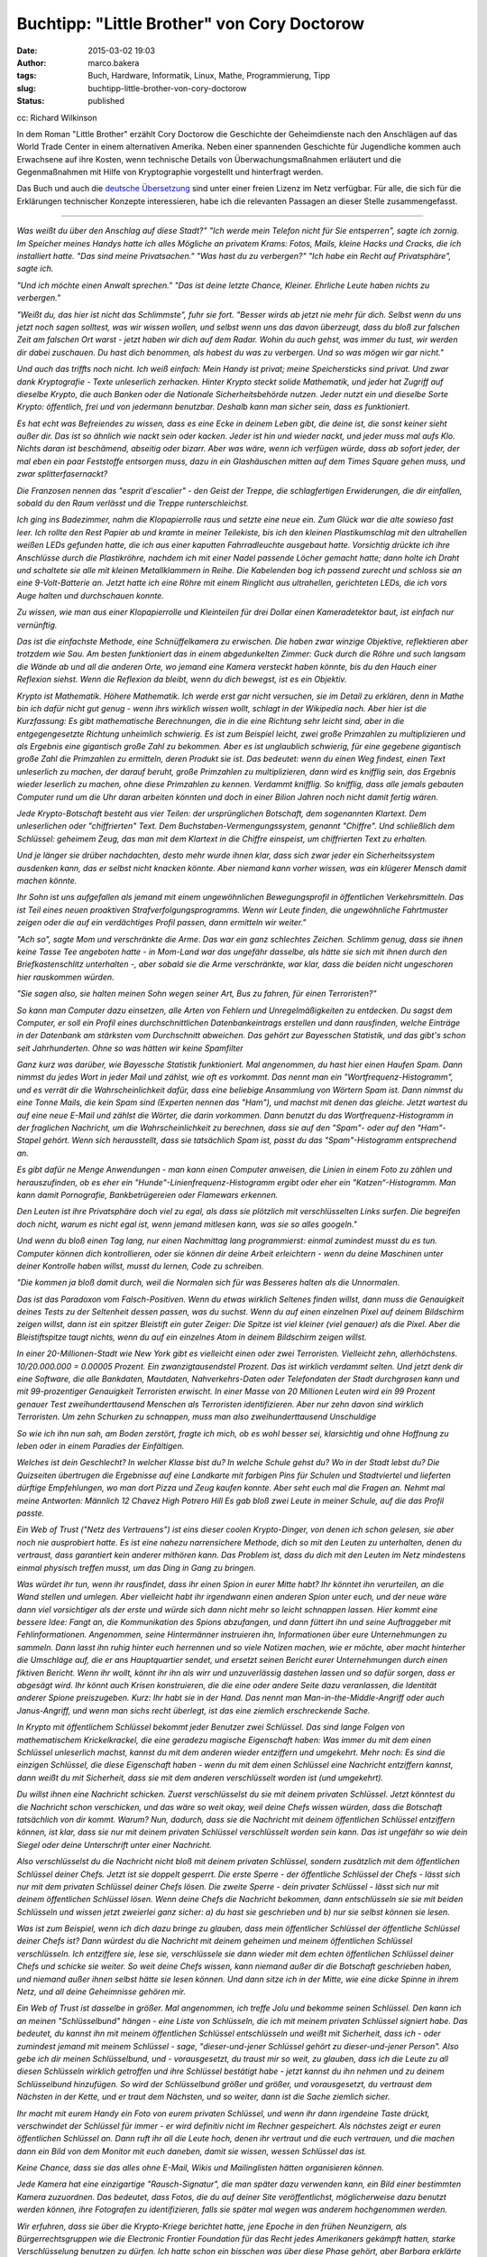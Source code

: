 Buchtipp: "Little Brother" von Cory Doctorow
############################################
:date: 2015-03-02 19:03
:author: marco.bakera
:tags: Buch, Hardware, Informatik, Linux, Mathe, Programmierung, Tipp
:slug: buchtipp-little-brother-von-cory-doctorow
:status: published

|cc: Richard Wilkinson| 

cc: Richard Wilkinson

In dem Roman "Little Brother" erzählt Cory Doctorow die Geschichte der
Geheimdienste nach den Anschlägen auf das World Trade Center in einem
alternativen Amerika. Neben einer spannenden Geschichte für Jugendliche
kommen auch Erwachsene auf ihre Kosten, wenn technische Details von
Überwachungsmaßnahmen erläutert und die Gegenmaßnahmen mit Hilfe von
Kryptographie vorgestellt und hinterfragt werden.

Das Buch und auch die `deutsche
Übersetzung <https://archive.org/details/LittleBrotherByDoctorowdeutsch>`__
sind unter einer freien Lizenz im Netz verfügbar. Für alle, die sich für
die Erklärungen technischer Konzepte interessieren, habe ich die
relevanten Passagen an dieser Stelle zusammengefasst.

--------------

*Was weißt du über den Anschlag auf diese Stadt?" "Ich werde mein
Telefon nicht für Sie entsperren", sagte ich zornig. Im Speicher meines
Handys hatte ich alles Mögliche an privatem Krams: Fotos, Mails, kleine
Hacks und Cracks, die ich installiert hatte. "Das sind meine
Privatsachen." "Was hast du zu verbergen?" "Ich habe ein Recht auf
Privatsphäre", sagte ich.*

*"Und ich möchte einen Anwalt sprechen." "Das ist deine letzte Chance,
Kleiner. Ehrliche Leute haben nichts zu verbergen."*

*"Weißt du, das hier ist nicht das Schlimmste", fuhr sie fort. "Besser
wirds ab jetzt nie mehr für dich. Selbst wenn du uns jetzt noch sagen
solltest, was wir wissen wollen, und selbst wenn uns das davon
überzeugt, dass du bloß zur falschen Zeit am falschen Ort warst - jetzt
haben wir dich auf dem Radar. Wohin du auch gehst, was immer du tust,
wir werden dir dabei zuschauen. Du hast dich benommen, als habest du was
zu verbergen. Und so was mögen wir gar nicht."*

*Und auch das triffts noch nicht. Ich weiß einfach: Mein Handy ist
privat; meine Speichersticks sind privat. Und zwar dank Kryptografie -
Texte unleserlich zerhacken. Hinter Krypto steckt solide Mathematik, und
jeder hat Zugriff auf dieselbe Krypto, die auch Banken oder die
Nationale Sicherheitsbehörde nutzen. Jeder nutzt ein und dieselbe Sorte
Krypto: öffentlich, frei und von jedermann benutzbar. Deshalb kann man
sicher sein, dass es funktioniert.*

*Es hat echt was Befreiendes zu wissen, dass es eine Ecke in deinem
Leben gibt, die deine ist, die sonst keiner sieht außer dir. Das ist so
ähnlich wie nackt sein oder kacken. Jeder ist hin und wieder nackt, und
jeder muss mal aufs Klo. Nichts daran ist beschämend, abseitig oder
bizarr. Aber was wäre, wenn ich verfügen würde, dass ab sofort jeder,
der mal eben ein paar Feststoffe entsorgen muss, dazu in ein
Glashäuschen mitten auf dem Times Square gehen muss, und zwar
splitterfasernackt?*

*Die Franzosen nennen das "esprit d'escalier" - den Geist der Treppe,
die schlagfertigen Erwiderungen, die dir einfallen, sobald du den Raum
verlässt und die Treppe runterschleichst.*

*Ich ging ins Badezimmer, nahm die Klopapierrolle raus und setzte eine
neue ein. Zum Glück war die alte sowieso fast leer. Ich rollte den Rest
Papier ab und kramte in meiner Teilekiste, bis ich den kleinen
Plastikumschlag mit den ultrahellen weißen LEDs gefunden hatte, die ich
aus einer kaputten Fahrradleuchte ausgebaut hatte. Vorsichtig drückte
ich ihre Anschlüsse durch die Plastikröhre, nachdem ich mit einer Nadel
passende Löcher gemacht hatte; dann holte ich Draht und schaltete sie
alle mit kleinen Metallklammern in Reihe. Die Kabelenden bog ich passend
zurecht und schloss sie an eine 9-Volt-Batterie an. Jetzt hatte ich eine
Röhre mit einem Ringlicht aus ultrahellen, gerichteten LEDs, die ich
vors Auge halten und durchschauen konnte.*

*Zu wissen, wie man aus einer Klopapierrolle und Kleinteilen für drei
Dollar einen Kameradetektor baut, ist einfach nur vernünftig.*

*Das ist die einfachste Methode, eine Schnüffelkamera zu erwischen. Die
haben zwar winzige Objektive, reflektieren aber trotzdem wie Sau. Am
besten funktioniert das in einem abgedunkelten Zimmer: Guck durch die
Röhre und such langsam die Wände ab und all die anderen Orte, wo jemand
eine Kamera versteckt haben könnte, bis du den Hauch einer Reflexion
siehst. Wenn die Reflexion da bleibt, wenn du dich bewegst, ist es ein
Objektiv.*

*Krypto ist Mathematik. Höhere Mathematik. Ich werde erst gar nicht
versuchen, sie im Detail zu erklären, denn in Mathe bin ich dafür nicht
gut genug - wenn ihrs wirklich wissen wollt, schlagt in der Wikipedia
nach. Aber hier ist die Kurzfassung: Es gibt mathematische Berechnungen,
die in die eine Richtung sehr leicht sind, aber in die entgegengesetzte
Richtung unheimlich schwierig. Es ist zum Beispiel leicht, zwei große
Primzahlen zu multiplizieren und als Ergebnis eine gigantisch große Zahl
zu bekommen. Aber es ist unglaublich schwierig, für eine gegebene
gigantisch große Zahl die Primzahlen zu ermitteln, deren Produkt sie
ist. Das bedeutet: wenn du einen Weg findest, einen Text unleserlich zu
machen, der darauf beruht, große Primzahlen zu multiplizieren, dann wird
es knifflig sein, das Ergebnis wieder leserlich zu machen, ohne diese
Primzahlen zu kennen. Verdammt knifflig. So knifflig, dass alle jemals
gebauten Computer rund um die Uhr daran arbeiten könnten und doch in
einer Bilion Jahren noch nicht damit fertig wären.*

*Jede Krypto-Botschaft besteht aus vier Teilen: der ursprünglichen
Botschaft, dem sogenannten Klartext. Dem unleserlichen oder
"chiffrierten" Text. Dem Buchstaben-Vermengungssystem, genannt
"Chiffre". Und schließlich dem Schlüssel: geheimem Zeug, das man mit dem
Klartext in die Chiffre einspeist, um chiffrierten Text zu erhalten.*

*Und je länger sie drüber nachdachten, desto mehr wurde ihnen klar, dass
sich zwar jeder ein Sicherheitssystem ausdenken kann, das er selbst
nicht knacken könnte. Aber niemand kann vorher wissen, was ein klügerer
Mensch damit machen könnte.*

*Ihr Sohn ist uns aufgefallen als jemand mit einem ungewöhnlichen
Bewegungsprofil in öffentlichen Verkehrsmitteln. Das ist Teil eines
neuen proaktiven Strafverfolgungsprogramms. Wenn wir Leute finden, die
ungewöhnliche Fahrtmuster zeigen oder die auf ein verdächtiges Profil
passen, dann ermitteln wir weiter."*

*"Ach so", sagte Mom und verschränkte die Arme. Das war ein ganz
schlechtes Zeichen. Schlimm genug, dass sie ihnen keine Tasse Tee
angeboten hatte - in Mom-Land war das ungefähr dasselbe, als hätte sie
sich mit ihnen durch den Briefkastenschlitz unterhalten -, aber sobald
sie die Arme verschränkte, war klar, dass die beiden nicht ungeschoren
hier rauskommen würden.*

*"Sie sagen also, sie halten meinen Sohn wegen seiner Art, Bus zu
fahren, für einen Terroristen?"*

*So kann man Computer dazu einsetzen, alle Arten von Fehlern und
Unregelmäßigkeiten zu entdecken. Du sagst dem Computer, er soll ein
Profil eines durchschnittlichen Datenbankeintrags erstellen und dann
rausfinden, welche Einträge in der Datenbank am stärksten vom
Durchschnitt abweichen. Das gehört zur Bayesschen Statistik, und das
gibt's schon seit Jahrhunderten. Ohne so was hätten wir keine
Spamfilter*

*Ganz kurz was darüber, wie Bayessche Statistik funktioniert. Mal
angenommen, du hast hier einen Haufen Spam. Dann nimmst du jedes Wort in
jeder Mail und zählst, wie oft es vorkommt. Das nennt man ein
"Wortfrequenz-Histogramm", und es verrät dir die Wahrscheinlichkeit
dafür, dass eine beliebige Ansammlung von Wörtern Spam ist. Dann nimmst
du eine Tonne Mails, die kein Spam sind (Experten nennen das "Ham"), und
machst mit denen das gleiche. Jetzt wartest du auf eine neue E-Mail und
zählst die Wörter, die darin vorkommen. Dann benutzt du das
Wortfrequenz-Histogramm in der fraglichen Nachricht, um die
Wahrscheinlichkeit zu berechnen, dass sie auf den "Spam"- oder auf den
"Ham"-Stapel gehört. Wenn sich herausstellt, dass sie tatsächlich Spam
ist, passt du das "Spam"-Histogramm entsprechend an.*

*Es gibt dafür ne Menge Anwendungen - man kann einen Computer anweisen,
die Linien in einem Foto zu zählen und herauszufinden, ob es eher ein
"Hunde"-Linienfrequenz-Histogramm ergibt oder eher ein
"Katzen“-Histogramm. Man kann damit Pornografie, Bankbetrügereien oder
Flamewars erkennen.*

*Den Leuten ist ihre Privatsphäre doch viel zu egal, als dass sie
plötzlich mit verschlüsselten Links surfen. Die begreifen doch nicht,
warum es nicht egal ist, wenn jemand mitlesen kann, was sie so alles
googeln."*

*Und wenn du bloß einen Tag lang, nur einen Nachmittag lang
programmierst: einmal zumindest musst du es tun. Computer können dich
kontrollieren, oder sie können dir deine Arbeit erleichtern - wenn du
deine Maschinen unter deiner Kontrolle haben willst, musst du lernen,
Code zu schreiben.*

*"Die kommen ja bloß damit durch, weil die Normalen sich für was
Besseres halten als die Unnormalen.*

*Das ist das Paradoxon vom Falsch-Positiven. Wenn du etwas wirklich
Seltenes finden willst, dann muss die Genauigkeit deines Tests zu der
Seltenheit dessen passen, was du suchst. Wenn du auf einen einzelnen
Pixel auf deinem Bildschirm zeigen willst, dann ist ein spitzer
Bleistift ein guter Zeiger: Die Spitze ist viel kleiner (viel genauer)
als die Pixel. Aber die Bleistiftspitze taugt nichts, wenn du auf ein
einzelnes Atom in deinem Bildschirm zeigen willst.*

*In einer 20-Millionen-Stadt wie New York gibt es vielleicht einen oder
zwei Terroristen. Vielleicht zehn, allerhöchstens. 10/20.000.000 =
0.00005 Prozent. Ein zwanzigtausendstel Prozent. Das ist wirklich
verdammt selten. Und jetzt denk dir eine Software, die alle Bankdaten,
Mautdaten, Nahverkehrs-Daten oder Telefondaten der Stadt durchgrasen
kann und mit 99-prozentiger Genauigkeit Terroristen erwischt. In einer
Masse von 20 Millionen Leuten wird ein 99 Prozent genauer Test
zweihunderttausend Menschen als Terroristen identifizieren. Aber nur
zehn davon sind wirklich Terroristen. Um zehn Schurken zu schnappen,
muss man also zweihunderttausend Unschuldige*

*So wie ich ihn nun sah, am Boden zerstört, fragte ich mich, ob es wohl
besser sei, klarsichtig und ohne Hoffnung zu leben oder in einem
Paradies der Einfältigen.*

*Welches ist dein Geschlecht? In welcher Klasse bist du? In welche
Schule gehst du? Wo in der Stadt lebst du? Die Quizseiten übertrugen die
Ergebnisse auf eine Landkarte mit farbigen Pins für Schulen und
Stadtviertel und lieferten dürftige Empfehlungen, wo man dort Pizza und
Zeug kaufen konnte. Aber seht euch mal die Fragen an. Nehmt mal meine
Antworten: Männlich 12 Chavez High Potrero Hill Es gab bloß zwei Leute
in meiner Schule, auf die das Profil passte.*

*Ein Web of Trust ("Netz des Vertrauens") ist eins dieser coolen
Krypto-Dinger, von denen ich schon gelesen, sie aber noch nie
ausprobiert hatte. Es ist eine nahezu narrensichere Methode, dich so mit
den Leuten zu unterhalten, denen du vertraust, dass garantiert kein
anderer mithören kann. Das Problem ist, dass du dich mit den Leuten im
Netz mindestens einmal physisch treffen musst, um das Ding in Gang zu
bringen.*

*Was würdet ihr tun, wenn ihr rausfindet, dass ihr einen Spion in eurer
Mitte habt? Ihr könntet ihn verurteilen, an die Wand stellen und
umlegen. Aber vielleicht habt ihr irgendwann einen anderen Spion unter
euch, und der neue wäre dann viel vorsichtiger als der erste und würde
sich dann nicht mehr so leicht schnappen lassen. Hier kommt eine bessere
Idee: Fangt an, die Kommunikation des Spions abzufangen, und dann
füttert ihn und seine Auftraggeber mit Fehlinformationen. Angenommen,
seine Hintermänner instruieren ihn, Informationen über eure
Unternehmungen zu sammeln. Dann lasst ihn ruhig hinter euch herrennen
und so viele Notizen machen, wie er möchte, aber macht hinterher die
Umschläge auf, die er ans Hauptquartier sendet, und ersetzt seinen
Bericht eurer Unternehmungen durch einen fiktiven Bericht. Wenn ihr
wollt, könnt ihr ihn als wirr und unzuverlässig dastehen lassen und so
dafür sorgen, dass er abgesägt wird. Ihr könnt auch Krisen konstruieren,
die die eine oder andere Seite dazu veranlassen, die Identität anderer
Spione preiszugeben. Kurz: Ihr habt sie in der Hand. Das nennt man
Man-in-the-Middle-Angriff oder auch Janus-Angriff, und wenn man sichs
recht überlegt, ist das eine ziemlich erschreckende Sache.*

*In Krypto mit öffentlichem Schlüssel bekommt jeder Benutzer zwei
Schlüssel. Das sind lange Folgen von mathematischem Krickelkrackel, die
eine geradezu magische Eigenschaft haben: Was immer du mit dem einen
Schlüssel unleserlich machst, kannst du mit dem anderen wieder
entziffern und umgekehrt. Mehr noch: Es sind die einzigen Schlüssel, die
diese Eigenschaft haben - wenn du mit dem einen Schlüssel eine Nachricht
entziffern kannst, dann weißt du mit Sicherheit, dass sie mit dem
anderen verschlüsselt worden ist (und umgekehrt).*

*Du willst ihnen eine Nachricht schicken. Zuerst verschlüsselst du sie
mit deinem privaten Schlüssel. Jetzt könntest du die Nachricht schon
verschicken, und das wäre so weit okay, weil deine Chefs wissen würden,
dass die Botschaft tatsächlich von dir kommt. Warum? Nun, dadurch, dass
sie die Nachricht mit deinem öffentlichen Schlüssel entziffern können,
ist klar, dass sie nur mit deinem privaten Schlüssel verschlüsselt
worden sein kann. Das ist ungefähr so wie dein Siegel oder deine
Unterschrift unter einer Nachricht.*

*Also verschlüsselst du die Nachricht nicht bloß mit deinem privaten
Schlüssel, sondern zusätzlich mit dem öffentlichen Schlüssel deiner
Chefs. Jetzt ist sie doppelt gesperrt. Die erste Sperre - der
öffentliche Schlüssel der Chefs - lässt sich nur mit dem privaten
Schlüssel deiner Chefs lösen. Die zweite Sperre - dein privater
Schlüssel - lässt sich nur mit deinem öffentlichen Schlüssel lösen. Wenn
deine Chefs die Nachricht bekommen, dann entschlüsseln sie sie mit
beiden Schlüsseln und wissen jetzt zweierlei ganz sicher: a) du hast sie
geschrieben und b) nur sie selbst können sie lesen.*

*Was ist zum Beispiel, wenn ich dich dazu bringe zu glauben, dass mein
öffentlicher Schlüssel der öffentliche Schlüssel deiner Chefs ist? Dann
würdest du die Nachricht mit deinem geheimen und meinem öffentlichen
Schlüssel verschlüsseln. Ich entziffere sie, lese sie, verschlüssele sie
dann wieder mit dem echten öffentlichen Schlüssel deiner Chefs und
schicke sie weiter. So weit deine Chefs wissen, kann niemand außer dir
die Botschaft geschrieben haben, und niemand außer ihnen selbst hätte
sie lesen können. Und dann sitze ich in der Mitte, wie eine dicke Spinne
in ihrem Netz, und all deine Geheimnisse gehören mir.*

*Ein Web of Trust ist dasselbe in größer. Mal angenommen, ich treffe
Jolu und bekomme seinen Schlüssel. Den kann ich an meinen
"Schlüsselbund" hängen - eine Liste von Schlüsseln, die ich mit meinem
privaten Schlüssel signiert habe. Das bedeutet, du kannst ihn mit meinem
öffentlichen Schlüssel entschlüsseln und weißt mit Sicherheit, dass ich
- oder zumindest jemand mit meinem Schlüssel - sage, "dieser-und-jener
Schlüssel gehört zu dieser-und-jener Person". Also gebe ich dir meinen
Schlüsselbund, und - vorausgesetzt, du traust mir so weit, zu glauben,
dass ich die Leute zu all diesen Schlüsseln wirklich getroffen und ihre
Schlüssel bestätigt habe - jetzt kannst du ihn nehmen und zu deinem
Schlüsselbund hinzufügen. So wird der Schlüsselbund größer und größer,
und vorausgesetzt, du vertraust dem Nächsten in der Kette, und er traut
dem Nächsten, und so weiter, dann ist die Sache ziemlich sicher.*

*Ihr macht mit eurem Handy ein Foto von eurem privaten Schlüssel, und
wenn ihr dann irgendeine Taste drückt, verschwindet der Schlüssel für
immer - er wird definitiv nicht im Rechner gespeichert. Als nächstes
zeigt er euren öffentlichen Schlüssel an. Dann ruft ihr all die Leute
hoch, denen ihr vertraut und die euch vertrauen, und die machen dann ein
Bild von dem Monitor mit euch daneben, damit sie wissen, wessen
Schlüssel das ist.*

*Keine Chance, dass sie das alles ohne E-Mail, Wikis und Mailinglisten
hätten organisieren können.*

*Jede Kamera hat eine einzigartige "Rausch-Signatur", die man später
dazu verwenden kann, ein Bild einer bestimmten Kamera zuzuordnen. Das
bedeutet, dass Fotos, die du auf deiner Site veröffentlichst,
möglicherweise dazu benutzt werden können, ihre Fotografen zu
identifizieren, falls sie später mal wegen was anderem hochgenommen
werden.*

*Wir erfuhren, dass sie über die Krypto-Kriege berichtet hatte, jene
Epoche in den frühen Neunzigern, als Bürgerrechtsgruppen wie die
Electronic Frontier Foundation für das Recht jedes Amerikaners gekämpft
hatten, starke Verschlüsselung benutzen zu dürfen. Ich hatte schon ein
bisschen was über diese Phase gehört, aber Barbara erklärte sie auf eine
Art, dass ich Gänsehaut bekam. Man kann es sich heute nicht mehr
vorstellen, aber es gab mal eine Zeit, als die Regierung Kryptografie
als Munition eingestuft und den Export und die Verwendung aus Gründen
der nationalen Sicherheit generell verboten hatte. Verstanden? Wir
hatten mal illegale Mathematik in diesem Land.*

*Die National Security Agency war die eigentliche Strippenzieherin bei
diesem Verbot. Sie hatte einen Verschlüsselungsstandard, den sie für
sicher genug hielt für die Benutzung durch Banken und ihre Kunden, aber
nicht so sicher, dass die Mafia damit ihre Buchhaltung geheim halten
könnte. Der Standard, DES-56, galt als praktisch nicht zu knacken. Dann
baute einer der Co-Gründer der EFF, ein Millionär, für 250.000 Dollar
einen DES-56-Cracker, der einen solchen Schlüssel in zwei Stunden
knacken konnte. Doch die NSA argumentierte weiterhin, dass man
amerikanische Bürger davon abhalten können müsse, Geheimnisse zu haben,
die der NSA unzugänglich blieben. Dann holte die EFF zum vernichtenden
Schlag aus. 1995 vertrat sie einen Berkeley-Mathematikstudenten namens
Dan Bernstein vor Gericht. Bernstein hatte eine
Verschlüsselungs-Anleitung geschrieben, die Computercode enthielt, der
geeignet war, Schlüssel zu erstellen, die stärker als DES-56 waren.
Millionen Male stärker. Aus Sicht der NSA war dieser Artikel eine Waffe
und durfte deshalb nicht veröffentlicht werden.*

*Mag sein, dass es schwer ist, einem Richter begreiflich zu machen, was
Kryptografie ist und was sie bedeutet, aber es stellte sich heraus, dass
der typische Berufungsrichter nicht allzu ehrgeizig ist, Studenten
vorzuschreiben, welche Art von Artikeln sie schreiben dürfen und welche
nicht. Die Krypto-Kriege endeten mit einem Sieg der Guten, als der 9th
Circuit Appellate Division Court urteilte, Computercode sei eine Form
des Ausdrucks, die vom First Amendment geschützt werde ("Der Kongress
soll kein Gesetz erlassen, das die Redefreiheit einschränkt"). Wenn du
schon jemals was im Internet eingekauft hast, eine geheime Nachricht
verschickt oder deine Kontoauszüge online angeguckt, dann hast du
Verschlüsselung verwendet, die die EFF legalisiert hat. Auch gut zu
wissen: Die NSA ist nicht unendlich klug. Alles, was die knacken können,
können Terroristen und Mafiosi genauso.*

*Erlaubt mir an dieser Stelle eine kleine Abschweifung, um das zu
erklären. Letzten Endes ist jedes Internet-Protokoll nur eine Abfolge
von Text, der in einer vorgegebenen Reihenfolge hin- und hergeschickt
wird. Es ist ein bisschen so wie mit einem Laster, in den man einen PKW
verlädt, in dessen Kofferraum man ein Motorrad packt, auf das man dann
ein Fahrrad schnallt, an dem man ein paar Inline-Skates befestigt. Mit
dem Unterschied, dass man hier wieder den Truck an den Inlinern
festbinden könnte. Nehmen wir etwa das Simple Mail Transport Protocol,
oder SMTP, das dazu benutzt wird, E-Mails zu versenden.*

*Die Grammatik dieser Konversation wurde 1982 von Jon Postel definiert,
einem der heroischen Gründerväter des Internets, der damals, in der
Steinzeit, die wichtigsten Server im Netz unter seinem Schreibtisch an
der University of Southern California stehen hatte.*

*Jetzt mal angenommen, du klinkst einen Mail-Server in eine
Instant-Messaging-Session ein. Du könntest eine IM mit dem Inhalt "HELO
littlebrother.com.se" an den Server senden, und er würde antworten mit
"250 mail.pirateparty.org.se Hallo mail.pirateparty.org.se, schön, dich
zu sehen." Mit anderen Worten: Du hättest dieselbe Konversation via
Messenger wie über SMTP. Mit den geeigneten Anpassungen könnte der
gesamte Mailserver-Verkehr innerhalb eines Chats ablaufen. Oder
innerhalb einer Web-Session. Oder in einem beliebigen anderen Protokoll.
Das nennt man "Tunneling": Du schleust SMTP durch einen Chat-"Tunnel".
Und wenn du es gern ganz abgedreht hättest, könntest du den Chat noch
mal durch SMTP tunneln - ein Tunnel im Tunnel.*

*Tatsächlich ist jedes Internet-Protokoll für solch ein Vorgehen
nutzbar. Das ist cool, weil es bedeutet, dass du in einem Netzwerk mit
reinem WWW-Zugang deine Mails darüber tunneln kannst; du kannst dein
Lieblings-P2P drüber tunneln; und du könntest sogar das Xnet drüber
tunneln, das ja seinerseits bereits einen Tunnel für Dutzende Protokolle
darstellt.*

*Domain Name Service ist ein interessantes, steinaltes
Internet-Protokoll aus dem Jahr 1983. Es beschreibt die Art und Weise,
wie dein Computer den Namen eines anderen Computers (zum Beispiel
pirateparty.org.se) in die IP-Adresse auflöst, unter der sich Computer
in Wirklichkeit im Netzwerk gegenseitig finden, zum Beispiel
204.11.50.136. Das funktioniert normalerweise wie geschmiert, obwohl das
System Millionen beweglicher Teile umfasst - jeder Internet-Provider
unterhält einen DNS-Server, genau wie die meisten Regierungen und jede
Menge privater Anwender. Diese DNS-Kisten unterhalten sich
ununterbrochen alle miteinander, stellen einander Anfragen und
beantworten sie; und völlig egal, wie abseitig der Name ist, den du
aufrufen willst, das System wird ihn in eine Nummer auflösen können.*

*Vor DNS gab es die HOSTS-Datei. Ob ihrs glaubt oder nicht: Das war ein
einzelnes Dokument, das den Namen und die Adresse von jedem einzelnen
Computer im Internet enthielt. Jeder Computer hatte eine Kopie davon.
Die Datei wurde irgendwann zu umfangreich, um sie noch handhaben zu
können; deshalb wurde DNS erfunden, und es lebte auf einem Server unter
Jon Postels Schreibtisch. Wenn die Putzkolonne den Stecker rauszog, dann
verlor das gesamte Internet seine Fähigkeit, sich selbst zu finden.
Ehrlich. Heute ist an DNS vor allem schick, dass es überall ist. Jedes
Netzwerk hat einen eigenen DNS-Server, und all diese Server sind so
konfiguriert, dass sie miteinander und mit allen möglichen Leuten
überall im Internet Verbindung aufnehmen können.*

*"Weißt du, was Waterboarding ist, M1k3y?" Ihre Stimme zog mich wieder
an Land. "Du wirst genau so festgebunden, und wir gießen dir Wasser über
den Kopf, in deine Nase und in deinen Mund. Du wirst den Würgereflex
nicht unterdrücken können. Man nennt es eine simulierte Hinrichtung, und
soweit ich es von dieser Seite des Raums beurteilen kann, ist das eine
angemessene Einschätzung. Du wirst das Gefühl nicht loswerden, dass du
stirbst." Ich versuchte mich wieder zu entfernen. Von Waterboarding
hatte ich gehört. Das war es also, echte Folter. Und das war erst der
Anfang.*

*Was gerade passiert ist, das ist, dass wir die Bizarro-Version ihres
Justizsystems gekippt haben und wieder das alte System einführen. Das
System mit Richtern, öffentlichen Verhandlungen und Anwälten.*

*Mein Name ist Marcus Yallow. Ich bin von meinem Land gefoltert worden,
aber ich bin immer noch sehr gern hier. Ich bin siebzehn Jahre alt. Ich
möchte in einem freien Land aufwachsen. Ich möchte in einem freien Land
leben."*

*Nachwort von Bruce Schneier:*

*Ich bin Sicherheitsspezialist. Mein Job ist es, Leuten Sicherheit zu
geben.*

*Mich erstaunt es immer wieder, wie leicht man einige der bekanntesten
Sicherheitssysteme überwinden kann. Dafür gibt es viele Gründe. Der
Hauptgrund ist jedoch, dass man nicht beweisen kann, dass ein System
sicher ist. Alles was man machen kann, ist zu versuchen es auszuhebeln -
wenn es dir misslingt, weißt du, dass es sicher genug ist, dich
auszusperren. Aber was ist mit jemandem, der schlauer ist als du? Jeder
kann ein Sicherheitssystem errichten, das er selber nicht knacken kann.*

*Geheimnistuerei und Sicherheit sind nicht das Gleiche, auch wenn es den
Anschein hat. Nur schlechte Sicherheitstechnik beruht auf Geheimhaltung;
gute Sicherheitstechnik funktioniert auch dann, wenn alle ihre Details
öffentlich sind.*

*Nachwort von Andrew "bunnie" Huang, Xbox-Hacker:*

*Wenn mir jemand sagen darf, was ich auf meinem Gerät laufen lassen darf
und was nicht, dann gehört es mir nicht.*

*Sollte die Thematik des Romans bei Ihnen einen Nerv getroffen haben,
dann finden Sie im Internet etliche Angebote, die sich mit Datenschutz,
Bürgerrechten und Überwachung beschäftigen. Exemplarisch einige Links zu
deutschsprachigen Seiten von Organisationen und Einzelpersonen:
Arbeitskreis Vorratsdatenspeicherung
http://www.vorratsdatenspeicherung.de/
Ravenhorst `http://blog.kairaven.de/ <http://blog.kairaven.de/%20>`__
Humanistische Union
`http://www.humanistische-union.de/ <http://www.humanistische-union.de/%20>`__
Netzpolitik.org http://netzpolitik.org/
Chaos Computer Club `http://www.ccc.de/ <http://www.ccc.de/%20>`__
Annalist http://annalist.noblogs.org/*

*Wem das Buch gefallen hat, dem kann ich ergänzend den deutschen
Kurzfilm (72min.) "Auf Nummer Sicher?" empfehlen. Man kann ihn sich bei
Archive.org herunterladen oder direkt ansehen:
http://www.archive.org/details/AufNummersicher*

.. |cc: Richard Wilkinson| image:: https://www.bakera.de/wp/wp-content/uploads/2015/01/398px-Little_Brother_illustration_by_Richard_Wilkinson_01.jpg
   :class: size-full wp-image-1594
   :width: 398px
   :height: 599px
   :target: http://www.bakera.de/wp/wp-content/uploads/2015/01/398px-Little_Brother_illustration_by_Richard_Wilkinson_01.jpg
